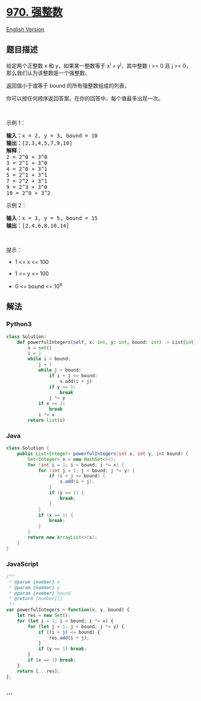 * [[https://leetcode-cn.com/problems/powerful-integers][970. 强整数]]
  :PROPERTIES:
  :CUSTOM_ID: 强整数
  :END:
[[./solution/0900-0999/0970.Powerful Integers/README_EN.org][English
Version]]

** 题目描述
   :PROPERTIES:
   :CUSTOM_ID: 题目描述
   :END:

#+begin_html
  <!-- 这里写题目描述 -->
#+end_html

#+begin_html
  <p>
#+end_html

给定两个正整数 x 和 y，如果某一整数等于 x^i + y^j，其中整数 i >= 0 且 j
>= 0，那么我们认为该整数是一个强整数。

#+begin_html
  </p>
#+end_html

#+begin_html
  <p>
#+end_html

返回值小于或等于 bound 的所有强整数组成的列表。

#+begin_html
  </p>
#+end_html

#+begin_html
  <p>
#+end_html

你可以按任何顺序返回答案。在你的回答中，每个值最多出现一次。

#+begin_html
  </p>
#+end_html

#+begin_html
  <p>
#+end_html

 

#+begin_html
  </p>
#+end_html

#+begin_html
  <p>
#+end_html

示例 1：

#+begin_html
  </p>
#+end_html

#+begin_html
  <pre><strong>输入：</strong>x = 2, y = 3, bound = 10
  <strong>输出：</strong>[2,3,4,5,7,9,10]
  <strong>解释： </strong>
  2 = 2^0 + 3^0
  3 = 2^1 + 3^0
  4 = 2^0 + 3^1
  5 = 2^1 + 3^1
  7 = 2^2 + 3^1
  9 = 2^3 + 3^0
  10 = 2^0 + 3^2
  </pre>
#+end_html

#+begin_html
  <p>
#+end_html

示例 2：

#+begin_html
  </p>
#+end_html

#+begin_html
  <pre><strong>输入：</strong>x = 3, y = 5, bound = 15
  <strong>输出：</strong>[2,4,6,8,10,14]
  </pre>
#+end_html

#+begin_html
  <p>
#+end_html

 

#+begin_html
  </p>
#+end_html

#+begin_html
  <p>
#+end_html

提示：

#+begin_html
  </p>
#+end_html

#+begin_html
  <ul>
#+end_html

#+begin_html
  <li>
#+end_html

1 <= x <= 100

#+begin_html
  </li>
#+end_html

#+begin_html
  <li>
#+end_html

1 <= y <= 100

#+begin_html
  </li>
#+end_html

#+begin_html
  <li>
#+end_html

0 <= bound <= 10^6

#+begin_html
  </li>
#+end_html

#+begin_html
  </ul>
#+end_html

** 解法
   :PROPERTIES:
   :CUSTOM_ID: 解法
   :END:

#+begin_html
  <!-- 这里可写通用的实现逻辑 -->
#+end_html

#+begin_html
  <!-- tabs:start -->
#+end_html

*** *Python3*
    :PROPERTIES:
    :CUSTOM_ID: python3
    :END:

#+begin_html
  <!-- 这里可写当前语言的特殊实现逻辑 -->
#+end_html

#+begin_src python
  class Solution:
      def powerfulIntegers(self, x: int, y: int, bound: int) -> List[int]:
          s = set()
          i = 1
          while i < bound:
              j = 1
              while j < bound:
                  if i + j <= bound:
                      s.add(i + j)
                  if y == 1:
                      break
                  j *= y
              if x == 1:
                  break
              i *= x
          return list(s)
#+end_src

*** *Java*
    :PROPERTIES:
    :CUSTOM_ID: java
    :END:

#+begin_html
  <!-- 这里可写当前语言的特殊实现逻辑 -->
#+end_html

#+begin_src java
  class Solution {
      public List<Integer> powerfulIntegers(int x, int y, int bound) {
          Set<Integer> s = new HashSet<>();
          for (int i = 1; i < bound; i *= x) {
              for (int j = 1; j < bound; j *= y) {
                  if (i + j <= bound) {
                      s.add(i + j);
                  }
                  if (y == 1) {
                      break;
                  }
              }
              if (x == 1) {
                  break;
              }
          }
          return new ArrayList<>(s);
      }
  }
#+end_src

*** *JavaScript*
    :PROPERTIES:
    :CUSTOM_ID: javascript
    :END:
#+begin_src js
  /**
   * @param {number} x
   * @param {number} y
   * @param {number} bound
   * @return {number[]}
   */
  var powerfulIntegers = function(x, y, bound) {
      let res = new Set();
      for (let i = 1; i < bound; i *= x) {
          for (let j = 1; j < bound; j *= y) {
              if ((i + j) <= bound) {
                  res.add(i + j);
              }
              if (y == 1) break;
          }
          if (x == 1) break;
      }
      return [...res];
  };
#+end_src

*** *...*
    :PROPERTIES:
    :CUSTOM_ID: section
    :END:
#+begin_example
#+end_example

#+begin_html
  <!-- tabs:end -->
#+end_html
